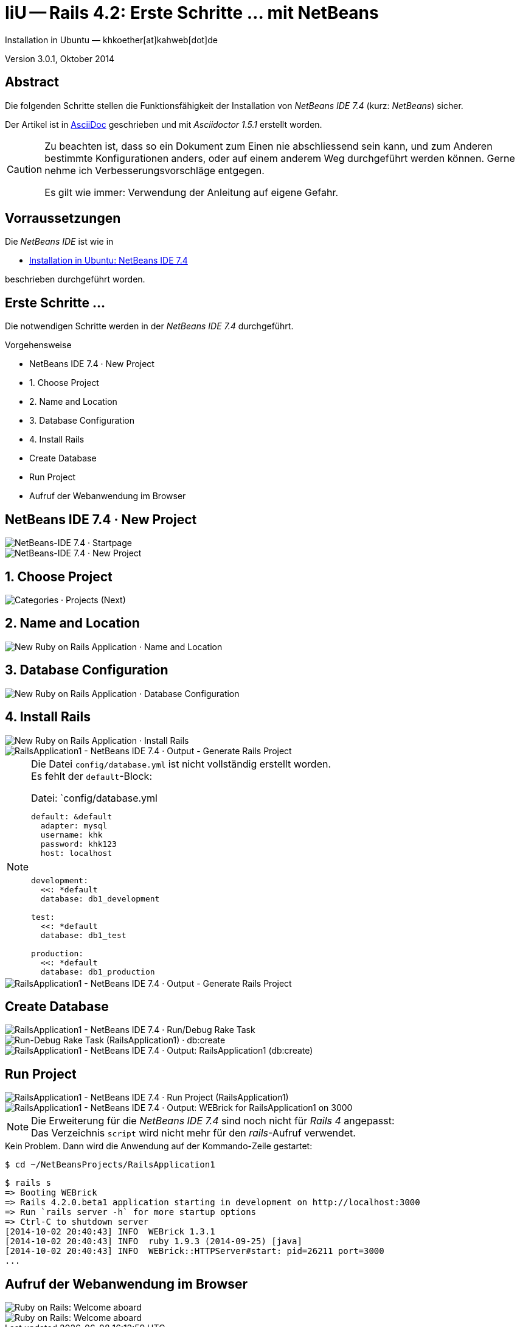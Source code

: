 IiU -- Rails 4.2: Erste Schritte &hellip; mit NetBeans 
======================================================
Installation in Ubuntu — khkoether[at]kahweb[dot]de

:icons:
:Author Initials: khk
:creativecommons-url: http://creativecommons.org/licenses/by/4.0/deed.de
:mit-url:             http://opensource.org/licenses/mit-license.php  
:ubuntu-url:          http://www.ubuntu.com/
:asciidoctor-url:     http://asciidoctor.org/
:asciidoctordocs-url: http://asciidoctor.org/docs/
:git-url:             http://git-scm.com/
:git-download-url:    https://www.kernel.org/pub/software/scm/git/

:java-url:            http://www.oracle.com/technetwork/java/javase/downloads/index.html
:jruby-url:           http://jruby.org/
:jruby-download-url:  http://jruby.org/download

:jdk-url:             link:jdk.html
:jruby-version:       1.7.16
:jruby_1st-url:       link:jruby_1st.html

:netbeans-url:        link:netbeans.html
:netbeans_1st-url:    link:netbeans_1st.html
:netbeans-ide-url:                       http://netbeans.org/
:netbeans-ide-download-url:              http://netbeans.org/downloads/
:netbeans-ide-plugin-url:                http://plugins.netbeans.org/PluginPortal/
:netbeans-ide-plugin-ruby-and-rails-url: http://plugins.netbeans.org/plugin/38549/ruby-and-rails

Version 3.0.1, Oktober 2014


Abstract
--------
Die folgenden Schritte stellen die Funktionsfähigkeit der Installation 
von _NetBeans IDE 7.4_ (kurz: _NetBeans_) sicher. 

Der Artikel ist in {asciidoctordocs-url}[AsciiDoc] geschrieben 
und mit _Asciidoctor 1.5.1_ erstellt worden.

[CAUTION]
====
Zu beachten ist, dass so ein Dokument zum Einen nie abschliessend 
sein kann, und zum Anderen bestimmte Konfigurationen anders, oder 
auf einem anderem Weg durchgeführt werden können. 
Gerne nehme ich Verbesserungsvorschläge entgegen.

Es gilt wie immer: Verwendung der Anleitung auf eigene Gefahr.
====


Vorraussetzungen
----------------
Die _NetBeans IDE_ ist wie in

* {netbeans-url}[Installation in Ubuntu: NetBeans IDE 7.4]
 
beschrieben durchgeführt worden.


Erste Schritte &hellip;
-----------------------
Die notwendigen Schritte werden in der _NetBeans IDE 7.4_ durchgeführt.

.Vorgehensweise
- NetBeans IDE 7.4 &middot; New Project 
- 1. Choose Project 
- 2. Name and Location
- 3. Database Configuration 
- 4. Install Rails
- Create Database
- Run Project
- Aufruf der Webanwendung im Browser


NetBeans IDE 7.4 &middot; New Project
-------------------------------------
image::images/netbeans/ror01_NetBeans_IDE_7.4.jpeg[NetBeans-IDE 7.4 &middot; Startpage] 

image::images/netbeans/ror02_NetBeans_IDE_7.4.jpeg[NetBeans-IDE 7.4 &middot; New Project]
 

1. Choose Project
-----------------
image::images/netbeans/ror03_New_Project.jpeg[Categories &middot; Projects (Next)]
 

2. Name and Location
--------------------
image::images/netbeans/ror04_New_Ruby_on_Rails_Application.jpeg[New Ruby on Rails Application &middot; Name and Location] 


3. Database Configuration
-------------------------
image::images/netbeans/ror05_New_Ruby_on_Rails_Application.jpeg[New Ruby on Rails Application &middot; Database Configuration]

  
4. Install Rails
----------------
image::images/netbeans/ror06_New_Ruby_on_Rails_Application.jpeg[New Ruby on Rails Application &middot; Install Rails] 

image::images/netbeans/ror07_RailsApplication1-NetBeans_IDE_7.4.jpeg[RailsApplication1 - NetBeans IDE 7.4 &middot; Output - Generate Rails Project]

[NOTE]
====
Die Datei `config/database.yml` ist nicht vollständig erstellt worden. +
Es fehlt der `default`-Block:

.Datei: `config/database.yml
[source,yaml]
----
default: &default
  adapter: mysql
  username: khk
  password: khk123
  host: localhost


development:
  <<: *default
  database: db1_development

test:
  <<: *default
  database: db1_test

production:
  <<: *default
  database: db1_production
----
====

image::images/netbeans/ror07_RailsApplication1-NetBeans_IDE_7.4_default.jpeg[RailsApplication1 - NetBeans IDE 7.4 &middot; Output - Generate Rails Project]




Create Database
---------------
image::images/netbeans/ror08_RailsApplication1-NetBeans_IDE_7.4.jpeg[RailsApplication1 - NetBeans IDE 7.4 &middot; Run/Debug Rake Task]

image::images/netbeans/ror09_Run-Debug_Rake_Task_RailsApplication1.jpeg[Run-Debug Rake Task (RailsApplication1) &middot; db:create]

image::images/netbeans/ror10_RailsApplication1-NetBeans_IDE_7.4.jpeg[RailsApplication1 - NetBeans IDE 7.4 &middot; Output: RailsApplication1 (db:create)]


Run Project
-----------
image::images/netbeans/ror11_RailsApplication1-NetBeans_IDE_7.4.jpeg[RailsApplication1 - NetBeans IDE 7.4 &middot; Run Project (RailsApplication1)]

image::images/netbeans/ror12_RailsApplication1-NetBeans_IDE_7.4.jpeg[RailsApplication1 - NetBeans IDE 7.4 &middot; Output: WEBrick for RailsApplication1 on 3000]

[NOTE]
====
Die Erweiterung für die _NetBeans IDE 7.4_ sind noch nicht für  
_Rails&nbsp;4_ angepasst: +
Das Verzeichnis +script+ wird nicht mehr für den _rails_-Aufruf verwendet. 
====

.Kein Problem. Dann wird die Anwendung auf der Kommando-Zeile gestartet:
---- 
$ cd ~/NetBeansProjects/RailsApplication1
----

----
$ rails s
=> Booting WEBrick
=> Rails 4.2.0.beta1 application starting in development on http://localhost:3000
=> Run `rails server -h` for more startup options
=> Ctrl-C to shutdown server
[2014-10-02 20:40:43] INFO  WEBrick 1.3.1
[2014-10-02 20:40:43] INFO  ruby 1.9.3 (2014-09-25) [java]
[2014-10-02 20:40:43] INFO  WEBrick::HTTPServer#start: pid=26211 port=3000
...
----


Aufruf der Webanwendung im Browser
----------------------------------
image::images/netbeans/ror13_Ruby_on_Rails_Welcome_aboard.jpeg[Ruby on Rails: Welcome aboard]

image::images/netbeans/ror14_Ruby_on_Rails_Welcome_aboard.jpeg[Ruby on Rails: Welcome aboard]



